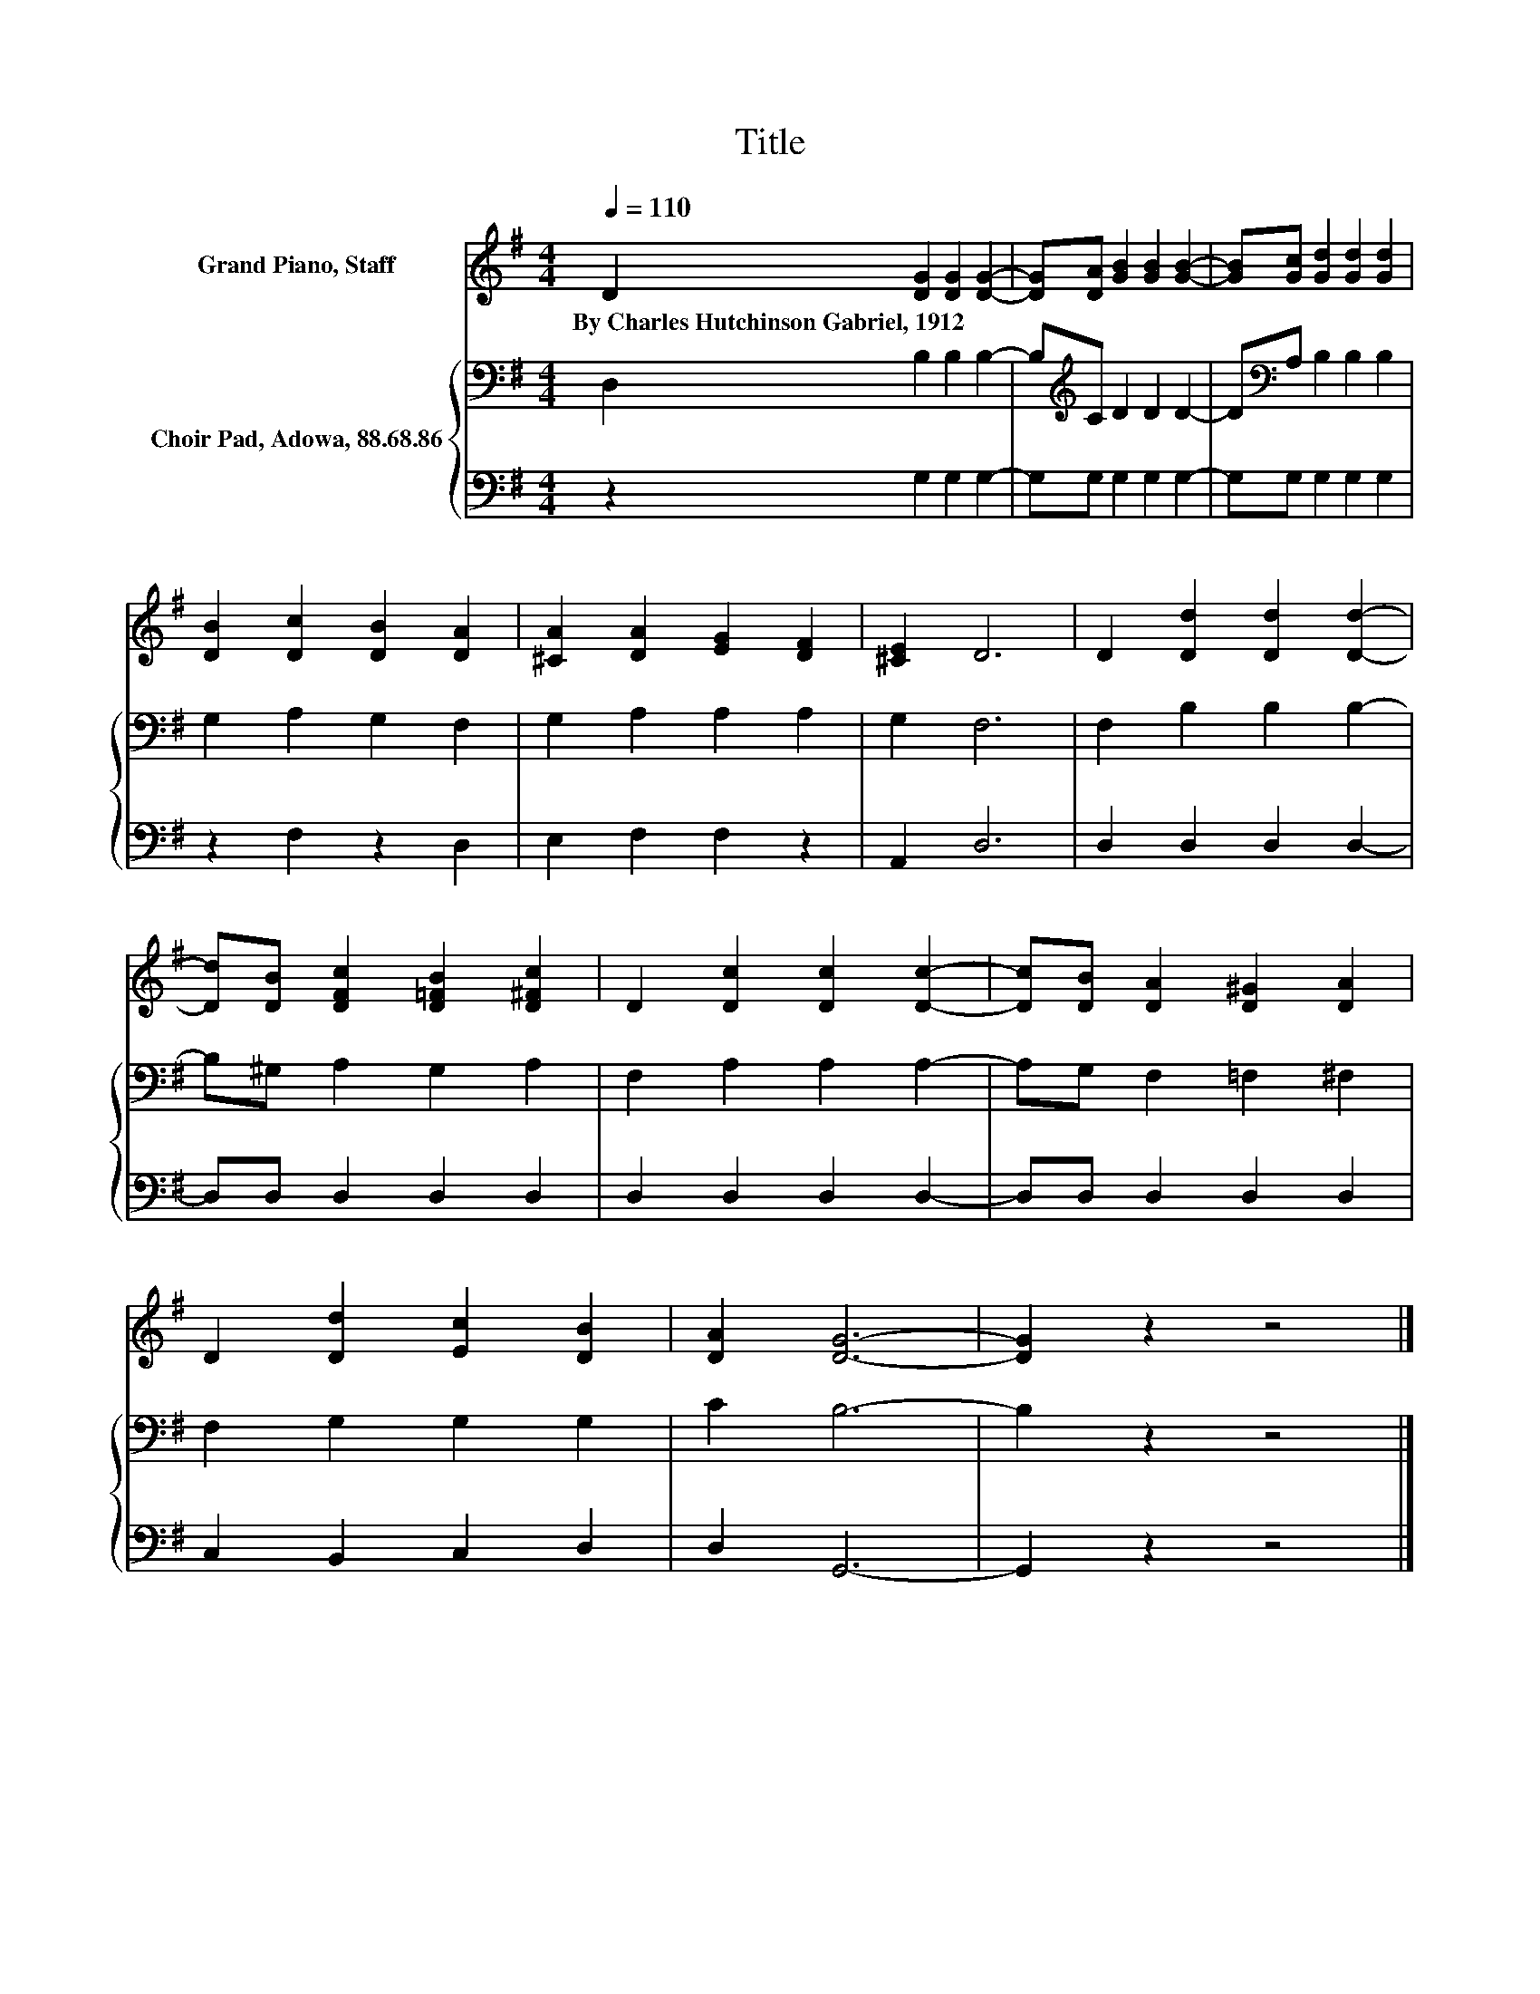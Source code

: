 X:1
T:Title
%%score 1 { 2 | 3 }
L:1/8
Q:1/4=110
M:4/4
K:G
V:1 treble nm="Grand Piano, Staff"
V:2 bass nm="Choir Pad, Adowa, 88.68.86"
V:3 bass 
V:1
 D2 [DG]2 [DG]2 [DG]2- | [DG][DA] [GB]2 [GB]2 [GB]2- | [GB][Gc] [Gd]2 [Gd]2 [Gd]2 | %3
w: By~Charles~Hutchinson~Gabriel,~1912 * * *|||
 [DB]2 [Dc]2 [DB]2 [DA]2 | [^CA]2 [DA]2 [EG]2 [DF]2 | [^CE]2 D6 | D2 [Dd]2 [Dd]2 [Dd]2- | %7
w: ||||
 [Dd][DB] [DFc]2 [D=FB]2 [D^Fc]2 | D2 [Dc]2 [Dc]2 [Dc]2- | [Dc][DB] [DA]2 [D^G]2 [DA]2 | %10
w: |||
 D2 [Dd]2 [Ec]2 [DB]2 | [DA]2 [DG]6- | [DG]2 z2 z4 |] %13
w: |||
V:2
 D,2 B,2 B,2 B,2- | B,[K:treble]C D2 D2 D2- | D[K:bass]A, B,2 B,2 B,2 | G,2 A,2 G,2 F,2 | %4
 G,2 A,2 A,2 A,2 | G,2 F,6 | F,2 B,2 B,2 B,2- | B,^G, A,2 G,2 A,2 | F,2 A,2 A,2 A,2- | %9
 A,G, F,2 =F,2 ^F,2 | F,2 G,2 G,2 G,2 | C2 B,6- | B,2 z2 z4 |] %13
V:3
 z2 G,2 G,2 G,2- | G,G, G,2 G,2 G,2- | G,G, G,2 G,2 G,2 | z2 F,2 z2 D,2 | E,2 F,2 F,2 z2 | %5
 A,,2 D,6 | D,2 D,2 D,2 D,2- | D,D, D,2 D,2 D,2 | D,2 D,2 D,2 D,2- | D,D, D,2 D,2 D,2 | %10
 C,2 B,,2 C,2 D,2 | D,2 G,,6- | G,,2 z2 z4 |] %13

